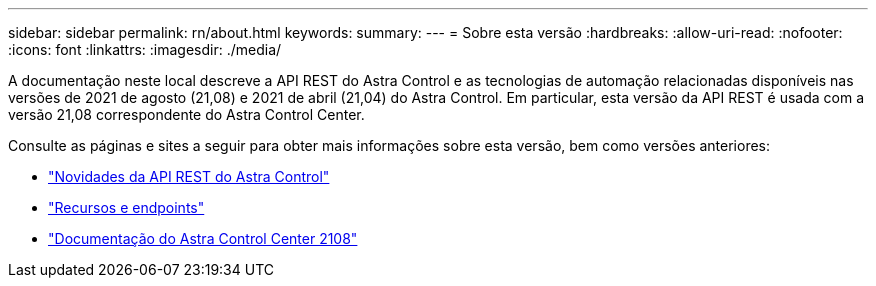 ---
sidebar: sidebar 
permalink: rn/about.html 
keywords:  
summary:  
---
= Sobre esta versão
:hardbreaks:
:allow-uri-read: 
:nofooter: 
:icons: font
:linkattrs: 
:imagesdir: ./media/


[role="lead"]
A documentação neste local descreve a API REST do Astra Control e as tecnologias de automação relacionadas disponíveis nas versões de 2021 de agosto (21,08) e 2021 de abril (21,04) do Astra Control. Em particular, esta versão da API REST é usada com a versão 21,08 correspondente do Astra Control Center.

Consulte as páginas e sites a seguir para obter mais informações sobre esta versão, bem como versões anteriores:

* link:../rn/whats_new.html["Novidades da API REST do Astra Control"]
* link:../endpoints/resources.html["Recursos e endpoints"]
* https://docs.netapp.com/us-en/astra-control-center-2108/["Documentação do Astra Control Center 2108"^]

